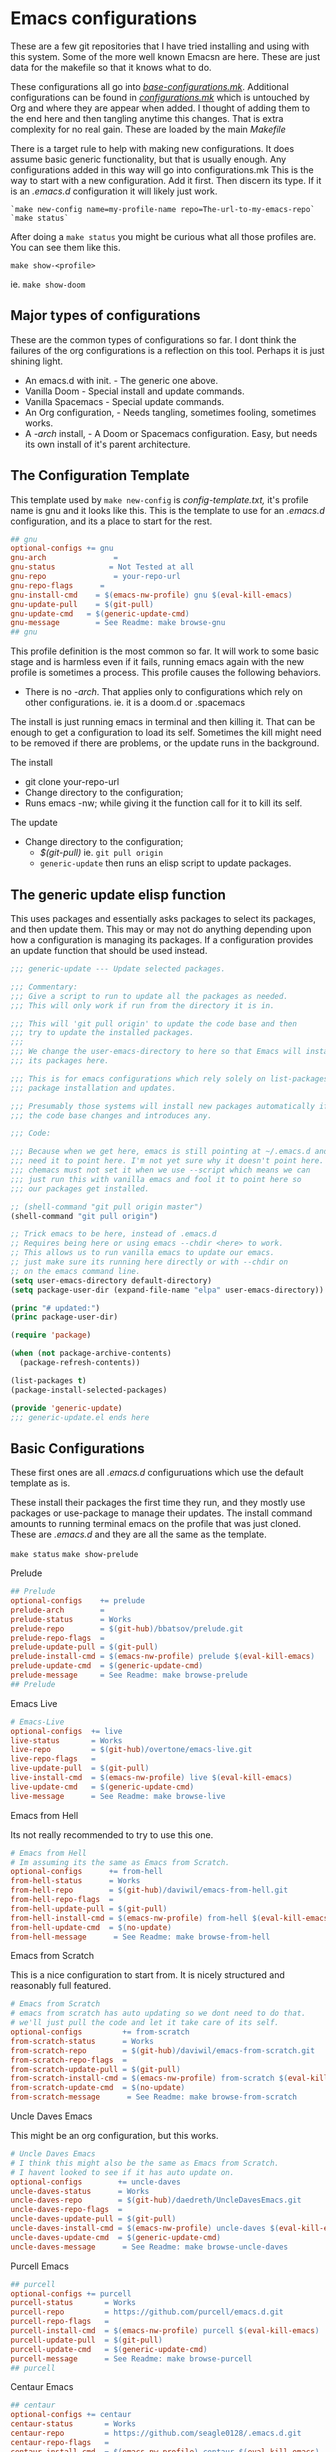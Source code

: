 #+auto_tangle: t

* Emacs configurations
:PROPERTIES:
:CUSTOM_ID: emacs-configurations
:END:

These are a few git repositories that I have tried installing and using with
this system. Some of the more well known Emacsn are here.
These are just data for the makefile so that it knows what to do.

These configurations all go into [[https://github.com/EricaLinaG/Emacsn/blob/main/configurations.mk][/base-configurations.mk/]].
Additional configurations can be found in [[https://github.com/EricaLinaG/Emacsn/blob/main/configurations.mk][/configurations.mk/]] which is
untouched by Org and where they are appear when added. I thought
of adding them to the end here and then tangling anytime this changes.
That is extra complexity for no real gain. These are loaded by the main /Makefile/

There is a target rule to help with making new configurations. It does
assume basic generic functionality, but that is usually enough.
Any configurations added in this way will go into configurations.mk
This is the way to start with a new configuration. Add it first. Then
discern its type. If it is an /.emacs.d/ configuration it will likely just work.

#+begin_example
  `make new-config name=my-profile-name repo=The-url-to-my-emacs-repo`
  `make status`
#+end_example

After doing a =make status= you might be curious what all those profiles are. You
can see them like this.

=make show-<profile>=

ie. =make show-doom=


** Major types of configurations
These are the common types of configurations so far.
I dont think the failures of the org configurations is a reflection on
this tool.  Perhaps it is just shining light.

- An emacs.d with init.  - The generic one above.
- Vanilla Doom               - Special install and update commands.
- Vanilla Spacemacs      - Special update commands.
- An Org configuration, - Needs tangling, sometimes fooling, sometimes works.
- A /-arch/ install,              - A Doom or Spacemacs configuration.
  Easy, but needs its own install of it's parent architecture.

** The Configuration Template
:PROPERTIES:
:CUSTOM_ID: the-template
:END:
This template used by =make new-config= is /config-template.txt,/ it's
profile name is gnu and it looks like this. This is the template to
use for an /.emacs.d/ configuration, and its a place to start for the rest.

#+begin_src makefile :tangle config-template.txt
## gnu
optional-configs += gnu
gnu-arch               =
gnu-status            = Not Tested at all
gnu-repo               = your-repo-url
gnu-repo-flags      =
gnu-install-cmd    = $(emacs-nw-profile) gnu $(eval-kill-emacs)
gnu-update-pull    = $(git-pull)
gnu-update-cmd   = $(generic-update-cmd)
gnu-message        = See Readme: make browse-gnu
## gnu
#+end_src

This profile definition is the most common so far.
It will work to some basic stage and is harmless even if it fails, running
emacs again with the new profile is sometimes a process.
This profile causes the following behaviors.

- There is no /-arch/. That applies only to configurations which rely on
  other configurations. ie. it is a doom.d or .spacemacs

The install is just running emacs in terminal and then killing it. That can
be enough to get a configuration to load its self. Sometimes the kill
might need to be removed if there are problems, or  the update runs in
the background.

**** The install
- git clone your-repo-url
- Change directory to the configuration;
- Runs emacs -nw; while giving it the function call for it to kill its self.

**** The update
- Change directory to the configuration;
  - /$(git-pull)/ ie. =git pull origin=
  - =generic-update= then runs an elisp script to update packages.

** The generic update elisp function

This uses packages and essentially asks packages to select its packages,
and then update them. This may or may not do anything depending upon
how a configuration is managing its packages. If a configuration provides
an update function that should be used instead.

#+begin_src emacs-lisp :tangle ./generic-update.el
;;; generic-update --- Update selected packages.

;;; Commentary:
;;; Give a script to run to update all the packages as needed.
;;; This will only work if run from the directory it is in.

;;; This will 'git pull origin' to update the code base and then
;;; try to update the installed packages.
;;;
;;; We change the user-emacs-directory to here so that Emacs will install
;;; its packages here.

;;; This is for emacs configurations which rely solely on list-packages for
;;; package installation and updates.

;;; Presumably those systems will install new packages automatically if
;;; the code base changes and introduces any.

;;; Code:

;;; Because when we get here, emacs is still pointing at ~/.emacs.d and we
;;; need it to point here. I'm not yet sure why it doesn't point here.
;;; chemacs must not set it when we use --script which means we can
;;; just run this with vanilla emacs and fool it to point here so
;;; our packages get installed.

;; (shell-command "git pull origin master")
(shell-command "git pull origin")

;; Trick emacs to be here, instead of .emacs.d
;; Requires being here or using emacs --chdir <here> to work.
;; This allows us to run vanilla emacs to update our emacs.
;; just make sure its running here directly or with --chdir on
;; on the emacs command line.
(setq user-emacs-directory default-directory)
(setq package-user-dir (expand-file-name "elpa" user-emacs-directory))

(princ "# updated:")
(princ package-user-dir)

(require 'package)

(when (not package-archive-contents)
  (package-refresh-contents))

(list-packages t)
(package-install-selected-packages)

(provide 'generic-update)
;;; generic-update.el ends here
#+end_src


** Basic Configurations
:PROPERTIES:
:CUSTOM_ID: more-configurations
:END:
These first ones are all /.emacs.d/ configuruations which use the default template as is.

These install their packages the first time they run, and they mostly use packages or
use-package to manage their updates.
The install command amounts to running terminal emacs on the profile that
was just cloned. These are /.emacs.d/ and they are all the same as the template.

=make status=
=make show-prelude=

**** Prelude
#+begin_src makefile :tangle ./base-configurations.mk
## Prelude
optional-configs    += prelude
prelude-arch        =
prelude-status      = Works
prelude-repo        = $(git-hub)/bbatsov/prelude.git
prelude-repo-flags  =
prelude-update-pull = $(git-pull)
prelude-install-cmd = $(emacs-nw-profile) prelude $(eval-kill-emacs)
prelude-update-cmd  = $(generic-update-cmd)
prelude-message     = See Readme: make browse-prelude
## Prelude
#+end_src

**** Emacs Live
#+begin_src makefile :tangle ./base-configurations.mk
# Emacs-Live
optional-configs  += live
live-status       = Works
live-repo         = $(git-hub)/overtone/emacs-live.git
live-repo-flags   =
live-update-pull  = $(git-pull)
live-install-cmd  = $(emacs-nw-profile) live $(eval-kill-emacs)
live-update-cmd   = $(generic-update-cmd)
live-message      = See Readme: make browse-live
#+end_src

**** Emacs from Hell
Its not really recommended to try to use this one.

#+begin_src makefile :tangle ./base-configurations.mk
# Emacs from Hell
# Im assuming its the same as Emacs from Scratch.
optional-configs      += from-hell
from-hell-status      = Works
from-hell-repo        = $(git-hub)/daviwil/emacs-from-hell.git
from-hell-repo-flags  =
from-hell-update-pull = $(git-pull)
from-hell-install-cmd = $(emacs-nw-profile) from-hell $(eval-kill-emacs)
from-hell-update-cmd  = $(no-update)
from-hell-message      = See Readme: make browse-from-hell
#+end_src

**** Emacs from Scratch
This is a nice configuration to start from.  It is nicely structured and
reasonably full featured.

#+begin_src makefile :tangle ./base-configurations.mk
# Emacs from Scratch
# emacs from scratch has auto updating so we dont need to do that.
# we'll just pull the code and let it take care of its self.
optional-configs         += from-scratch
from-scratch-status      = Works
from-scratch-repo        = $(git-hub)/daviwil/emacs-from-scratch.git
from-scratch-repo-flags  =
from-scratch-update-pull = $(git-pull)
from-scratch-install-cmd = $(emacs-nw-profile) from-scratch $(eval-kill-emacs)
from-scratch-update-cmd  = $(no-update)
from-scratch-message      = See Readme: make browse-from-scratch
#+end_src

**** Uncle Daves Emacs
This might be an org configuration, but this works.

#+begin_src makefile :tangle ./base-configurations.mk
# Uncle Daves Emacs
# I think this might also be the same as Emacs from Scratch.
# I havent looked to see if it has auto update on.
optional-configs        += uncle-daves
uncle-daves-status      = Works
uncle-daves-repo        = $(git-hub)/daedreth/UncleDavesEmacs.git
uncle-daves-repo-flags  =
uncle-daves-update-pull = $(git-pull)
uncle-daves-install-cmd = $(emacs-nw-profile) uncle-daves $(eval-kill-emacs)
uncle-daves-update-cmd  = $(generic-update-cmd)
uncle-daves-message      = See Readme: make browse-uncle-daves
#+end_src

**** Purcell Emacs
#+begin_src makefile :tangle ./base-configurations.mk
## purcell
optional-configs += purcell
purcell-status       = Works
purcell-repo         = https://github.com/purcell/emacs.d.git
purcell-repo-flags   =
purcell-install-cmd  = $(emacs-nw-profile) purcell $(eval-kill-emacs)
purcell-update-pull  = $(git-pull)
purcell-update-cmd   = $(generic-update-cmd)
purcell-message      = See Readme: make browse-purcell
## purcell
#+end_src

**** Centaur Emacs
#+begin_src makefile :tangle ./base-configurations.mk
## centaur
optional-configs += centaur
centaur-status       = Works
centaur-repo         = https://github.com/seagle0128/.emacs.d.git
centaur-repo-flags   =
centaur-install-cmd  = $(emacs-nw-profile) centaur $(eval-kill-emacs)
centaur-update-pull  = $(git-pull)
centaur-update-cmd   = $(generic-update-cmd)
centaur-message      = See Readme: make browse-centaur
## centaur
#+end_src

**** Lolsmacs
#+begin_src makefile :tangle ./base-configurations.mk
## lolsmacs
optional-configs += lolsmacs
lolsmacs-status       = Works
lolsmacs-repo         = https://github.com/grettke/lolsmacs.git
lolsmacs-repo-flags   =
lolsmacs-install-cmd  = ln -s lolsmacs.el init.el; \
			echo \(lolsmacs-init\) >> init.el; \
			$(emacs-nw-profile) lolsmacs $(eval-kill-emacs)
lolsmacs-update-pull  = $(git-pull)
lolsmacs-update-cmd   = $(generic-update-cmd)
lolsmax-message       = See Readme: make browse-lolsmax
## lolsmacs
#+end_src

**** Scimax
#+begin_src makefile :tangle ./base-configurations.mk
## scimax
optional-configs += scimax
scimax-status       = Works
scimax-repo         = https://github.com/jkitchin/scimax.git
scimax-repo-flags   =
scimax-install-cmd  = $(emacs-nw-profile) scimax $(eval-kill-emacs)
scimax-update-pull  = $(git-pull)
scimax-update-cmd   = $(generic-update-cmd)
scimax-message      = See Readme: make browse-scimax
## scimax
#+end_src

**** Caiohs
This is actually an org based configuration which has auto tangle on.  Because
of that there's nothing special about it. It is just like the rest of these.

#+begin_src makefile :tangle ./base-configurations.mk
## caiohcs
optional-configs += caiohcs
caiohcs-status       = Works. Nice Org config. Nice features.
caiohcs-repo         = https://github.com/caiohcs/my-emacs
caiohcs-repo-flags   =
caiohcs-install-cmd  = $(emacs-nw-profile) caiohcs $(eval-kill-emacs)
caiohcs-update-pull  = $(git-pull)
caiohcs-update-cmd   = $(generic-update-cmd)
caiohcs-message      = Nice Org-based config. Use Emacs or See Readme: make browse-caiohcs
## caiohcs
#+end_src

Emacsn modifies *.emacs-profiles.el* as you add new profile installs.
Your profiles in ~/.emacs-profiles is a link to the one here.

** Profiles which have install/update functionalities.
:PROPERTIES:
:CUSTOM_ID: profiles-which-have-an-install-andor-update-functionalities.
:END:
Doom and Ericas are the only configurations which provide an install
function. It does make things all a little bit nicer. They can interact
as needed and exit when done. We do our best for the rest. Somehow it
does feel right to just say hey! you over there, install all your stuff
there, turn out the lights when your done. ok ?

**** Ericas Emacs

This isn't quite as nice as doom's shell scripts but it works.
The generic configuration works too.

#+begin_src makefile :tangle ./base-configurations.mk
# Ericas-Emacs
optional-configs   = ericas
ericas-status      = Works
ericas-repo        = $(git-hub)/ericalinag/ericas-emacs.git
ericas-repo-flags  =
ericas-update-pull = $(git-pull)
ericas-install-cmd = emacs --script install.el
ericas-update-cmd  = emacs --script update.el
ericas-message     = See Readme: make browse-ericas
#+end_src

**** Doom Emacs
Doom has hybrid shell/elisp scripts to run for install and update. It
doesn't want us to pull for it. Use *$(no-pull)* to indicate that.

#+begin_src makefile :tangle ./base-configurations.mk
# Doom
# doom has hybrid shell/elisp scripts to run.
# doom doesn't need or want a pull, it takes care of that.
optional-configs  += doom
doom-status       = Works
doom-repo         = $(git-hub)/hlissner/doom-emacs.git
doom-repo-flags   =
doom-update-pull  = $(no-pull)
doom-install-cmd  = bin/doom install
doom-update-cmd   = bin/doom upgrade
doom-message      = See Readme: make browse-doom
#+end_src

**** Spacemacs Emacs

Like most emacs configurations Spacemacs just installs everything when
it runs the first time. But it does have an internal lisp function we
can use to do an update. In both cases we run in terminal mode, trust it
all went well and save and kill terminal at the end, *$(kill-emacs)*.

#+begin_src makefile :tangle ./base-configurations.mk
# Spacemacs
# We can construct a lisp function to do its update.
# probably its install too. I havent gone looking.
optional-configs  += spacemacs
spacemacs-status      = Works
spacemacs-repo        = $(git-hub)/syl20bnr/spacemacs.git
spacemacs-repo-flags  =
spacemacs-update-pull = $(git-hub)
spacemacs-install-cmd = $(emacs-nw-profile) spacemacs $(eval-kill-emacs)
spacemacs-update-el   = '((lambda ()\
			(configuration-layer/update-packages)\
			(save-buffers-kill-terminal t)))'

spacemacs-update-cmd  = emacs -nw --with-profile spacemacs \
			  --eval $(space-update-el)
spacemacs-message     = See Readme: make browse-spacemacs
#+end_src

** Configurations that are org files
:PROPERTIES:
:CUSTOM_ID: configurations-that-are-org-files
:END:
Configurations that are /Org/ files sometimes require tangling to get what is
hopefully an /init.el/. These configurations, so far, seem to do
indirect things to get installed. Making links to /init.el/ or even
fooling them into putting what they generate into their own space instead of elsewhere.

There is a default-org-profile which can be set to indicate which emacs
should be used to do the tangling. It is set to *stable* by default.
*$(org-emacs-nw)* runs that emacs with =-nw= to do the untangling of the
configuration's org file. Which varies in location and name.

This is the simplest /Org/ configuration that could work given a working
configuration. We go untangle it to hopefully make an init.el. Then we
run emacs again with the new profile so it can load its self up.

All of these org based configurations have issues. This
process works to step 1 with some and step 2 with others.
None untangle and finish their first execution and load.

When the install fails you will want to do this to work your way
through the issues.

emacs --with-profile /name/ --debug-init
or
emacsn -dp /name/


**** Sacha Chua's Emacs

Sacha keeps a /Sacha.el/ but, seems best to tangle it anyway. So,
we do. Then we run again with the /new init.el/ that we have
to fake out with a link to /sacha.el/.  All well and good. It fails
with dependencies which are clearly local to somewhere else.
I haven't dug all the way to success yet.

#+begin_src makefile :tangle ./base-configurations.mk
# Spacemacs
## sachac
optional-configs += sachac
sachac-status       = Tested. Fails to load. Various problems. Requires hacking.
sachac-repo         = https://github.com/sachac/.emacs.d.git
sachac-repo-flags   =
sachac-install-cmd  = $(org-emacs-nw) \
			--eval '(with-temp-buffer         \
	  			(find-file "Sacha.org")   \
				$(org-tangle))	  \
				$(eval-kill-emacs)'            \
			ln -s Sacha.el init.el;           \
			$(emacs-nw-profile) sachac $(eval-kill-emacs)
sachac-update-pull  = $(git-pull)
sachac-update-cmd   = $(generic-update-cmd)
sachac-message      = See Readme: 'make browse-sachac' \
See also: 'make show-sachac' \
There are missing local dependencies and other things which will \
cause the install to fail along the way. It is a bit of hacking.
## sachac
#+end_src

**** Panadestein Emacs

This one fails at tangling, it needs something I don't have but I dont know what.

#+begin_src makefile :tangle ./base-configurations.mk
## panadestein
## Basically this needs to be tangled by a different install with org +...
## we go untangle it to hopefully make an init.el. Then we run emacs again
## with the new profile so it can load its self up.
optional-configs += panadestein
panadestein-status       = Cannot tangle this to an el. No babel-execute for org!
panadestein-repo         = https://github.com/Panadestein/emacsd.git
panadestein-repo-flags   =
panadestein-install-cmd  = $(org-emacs-nw) \
				--eval '(with-temp-buffer                  \
	  				  (find-file "content/index.org")  \
					  $(org-tangle)                  \
					  $(kill-emacs))'                  \
			   $(emacs-nw-profile) panadestein $(eval-kill-emacs)

panadestein-update-pull  = $(git-pull)
panadestein-update-cmd   = $(generic-update-cmd)
panadestein-message      = This requires untangling which will fail on this first \
install step. Babel cannot tangle org. I have that installed. This does not install. \
## panadestein
#+end_src


**** Rougier Emacs

This one has a different twist. It wants to tangle into a directory;
~/.emacs.org/. To fool it into doing the right thing it is necessary
to link ~/.emacs.org/ back to the install directory here.

Install steps in the configuration:
- cd into the config - install does this for us.
- rm /~//.emacs.org/.
- link /~//.emacs.org/ back to here.
- Run emacs to load the org file and untangle it.
- exit emacs
- rm /~//.emacs.org/.
- Run emacs again with the profile to initialize the packages.

The tangle here fails for different reasons which can be fixed.
[[See the Readme] [https://github.com/rougier/dotemacs.git]]

#+begin_src makefile :tangle ./base-configurations.mk
optional-configs += rougier
rougier-status       = !! Almost. Org tangle fails. See: 'make browse-rougier'
rougier-repo         = https://github.com/rougier/dotemacs.git
rougier-repo-flags   =
rougier-install-cmd  = rm -f ~/.emacs.org ;      \
			ln -s $(PWD)/rougier ~/.emacs.org ;  \
			$(org-emacs-nw)                      \
			--eval '(with-temp-buffer            \
	  			  (find-file "dotemacs.org")   \
				  $(org-tangle)	    	     \
				  $(kill-emacs!));'              \
			$(emacs-nw-profile) rougier $(eval-kill-emacs)

rougier-update-pull  = $(git-pull)
rougier-update-cmd   = $(generic-update-cmd)
rougier-message  = See the readme:  'make browse-rougier' \
    The problems are documented. This gets us as far as it can.
## rougier
#+end_src


** Doom.d and spacemacs.d configurations.
:PROPERTIES:
:CUSTOM_ID: doom.d-and-spacemacs.d-configurations.
:END:
These configurations are not full Emacs configurations in the
traditional sense. These are actually configurations for Doom or
Spacemacs which normally go in /~//.doom.d/ and /~//.spacemacs/. Chemacs
handles these with an extra entry in the profile telling it where this
directory is.

These configurations introduced a new variable, *-arch,* this tells
Emacsn that this configuration uses doom or spacemacs or whatever and it
sets up the Chemacs profiles accordingly. It also creates an install of
the necessary the arch configuration for its own.


**** Emacs for writers

Emacs for writers is a /.spacemacs/ type repo. We just need to tell it
which installation it should use for its base emacs.

This one seems to work, but its hard to tell. It looks like stock
Spacemacs.

#+begin_src makefile  :tangle ./base-configurations.mk
## for-writers
optional-configs += for-writers
for-writers-arch         = spacemacs
for-writers-status       = Almost works, testing -arch var.
for-writers-message      =
for-writers-repo         = https://github.com/frankjonen/emacs-for-writers.git
for-writers-repo-flags   =
for-writers-install-cmd  = $(no-install)
for-writers-update-pull  = $(git-pull)
for-writers-update-cmd   = $(spacemacs-update-cmd)
for-writers-message      = Seems like close to vanilla spacemacs. I dunno.
## for-writers
#+end_src

**** Hotel California for Creative Writers

A configuration entry for a doom.d configuration is shown here. This
works reasonably well. This configuration has a nice dashboard which
clearly shows what it is.

For these types of configuration the (doom/reload) is run twice, the
first run seems to set things up. The second installs and compiles
everything. Missing package Errors happen on the second doom/reload, but
restarting doom/reload restarts the process and often works.
There is probably something about doom that I dont understand that would
explain this or give an easier way.

Problems mostly seem to come down to doom sync and doom/reload and that
the packages load in the background over time. So sometimes they just
are not there yet.

An install process is to install this, and doom inside it, run the doom
install, then this install which is:

- Install this configuraton - git clone
  - Install doom in the new configation a doom.
  - run doom install for it.
- Run doom sync with Doomdir to here.
- Run emacs and do doom/reload twice then exit.

- Update is to
  - git pull the configuration
  - doom/bin/doom update

Note: At a minimum, you will need Overpass and Carlito fonts, or to change them in config.el.
There is also a few other things to install the [[https://github.com/jacmoe/.doom.d.git][readme tells all]].

#+begin_src makefile :tangle ./base-configurations.mk
  doom-load = --eval '(progn (doom/reload)(doom/reload))'
  ## hotel-california-for-writers
  ## this is a .doom.d repo it has its own doom in the doom folder.
  optional-configs += hotel-california-for-writers
  hotel-california-for-writers-arch         = doom
  hotel-california-for-writers-status       = Works - May take some initial help.
  hotel-california-for-writers-repo         = https://github.com/jacmoe/.doom.d.git
  hotel-california-for-writers-repo-flags   =
  hotel-california-for-writers-install-cmd  = doom/$(doomsync); \
                          $(emacs-nw-profile) \
                            hotel-california-for-writers \
                            $(doom-load)
  hotel-california-for-writers-update-pull  = $(git-pull)
  hotel-california-for-writers-update-cmd   = doom/bin/doom update

  hotel-california-for-writers-message   = \
  This seems to work reasonably.  I've installed it a lot of times. \
  There are other things to install. See make browse-hotel-california-for-writers \
  At a minimum Fonts: \
  You will need Overpass and Carlito fonts, or to change them in config.el and \
  then do another 'doom/reload'.
#+end_src

**** Erica's Evil Doom for Writers

I created this from Hotel California for writers by adding Evil, and various other packages that
I feel are necessary after 25 plus years of programming in emacs.

#+begin_src makefile :tangle ./base-configurations.mk
  ## ericas-evil-doom-for-writers
  ## this is a .doom.d repo it has its own doom in the doom folder.
  optional-configs += ericas-evil-doom-for-writers
  ericas-evil-doom-for-writers-arch         = doom
  ericas-evil-doom-for-writers-status       = Works - May take some initial help.
  ericas-evil-doom-for-writers-repo         = https://github.com/ericalinag/ericas-evil-doom-for-writers.git
  ericas-evil-doom-for-writers-repo-flags   =
  ericas-evil-doom-for-writers-install-cmd  = doom/$(doomsync); \
                                                  $(emacs-nw-profile) \
                                                    ericas-evil-dom-for-writers \
                                                    $(doom-load)
  ericas-evil-doom-for-writers-update-pull  = $(git-pull)
  ericas-evil-doom-for-writers-update-cmd   = doom/bin/doom update

  ericas-evil-doom-for-writers-message   = \
  This is hotel-california-for-writers with evil, and then some.\
  See make browse ericas-evil-doom-for-writers
  ## ericas-evil-doom-for-writers
#+end_src


** Summary
:PROPERTIES:
:CUSTOM_ID: summary
:END:
To add a new profile to [[https://github.com/EricaLinaG/Emacsn/blob/main/configurations.mk][/configurations.mk/]] is easy,

=make new-config name=some-name repo=some-repo=.

To add it *and* install it do this;

=make install-new name=some-name repo=some-repo=.

A profile's install command is frequently just to run emacs with that
profile.

The update changes directories to the installation, maybe does a
=git pull=, and maybe runs emacs to update its packages. The
generic-update-cmd works for most configurations, it simply gets emacs
packages to install-selected.

The /-repo-flags/ allow for creating profiles based on different
branches in the same repo.

Configurations can be seen with

=make status=
and
make show-/name/
